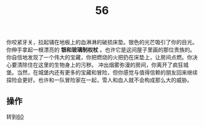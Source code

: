 #+TITLE: 56
你咬紧牙关，拉起铺在地板上的血淋淋的破损床垫。银色的光芒吸引了你的目光。你伸手拿起一根漂亮的 *银和玻璃制权杖* 。也许它是这间屋子里画的那位贵族的。你自信地发现了一个伟大的宝藏，你把燃烧的火把扔在床垫上，让房间点燃。你决心要清除住在这里的生物身上的污秽。
冲出烟雾弥漫的房间，你离开了疯狂城堡。当然，在城堡内还有更多的宝藏和冒险，但你感觉与值得信赖的朋友回来继续探险会更好。也许和一队冒险家在一起，雪人和血人就不会构成那么大的威胁。

** 操作
转到[[file:60.org][60]]
